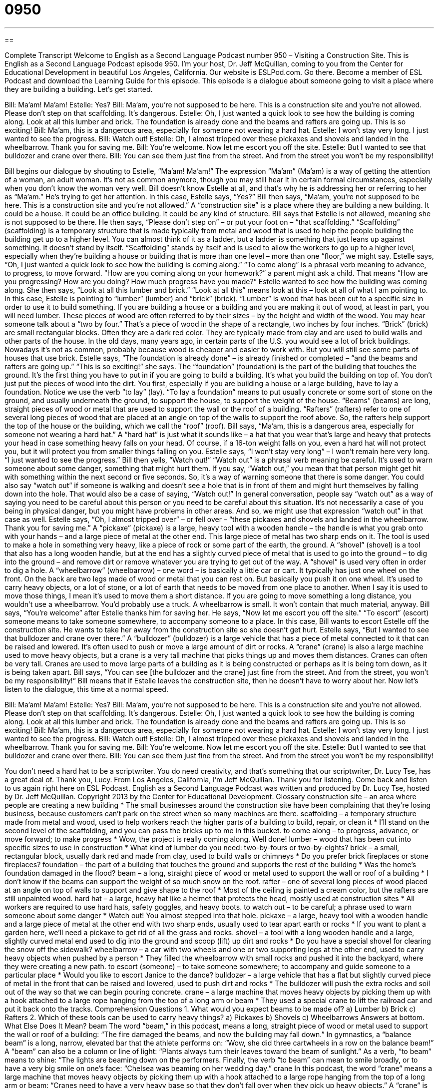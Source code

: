 = 0950
:toc: left
:toclevels: 3
:sectnums:
:stylesheet: ../../../myAdocCss.css

'''

== 

Complete Transcript
Welcome to English as a Second Language Podcast number 950 – Visiting a Construction Site.
This is English as a Second Language Podcast episode 950. I'm your host, Dr. Jeff McQuillan, coming to you from the Center for Educational Development in beautiful Los Angeles, California.
Our website is ESLPod.com. Go there. Become a member of ESL Podcast and download the Learning Guide for this episode. This episode is a dialogue about someone going to visit a place where they are building a building. Let's get started.
[start of dialogue]
Bill: Ma’am! Ma’am!
Estelle: Yes?
Bill: Ma’am, you’re not supposed to be here. This is a construction site and you’re not allowed. Please don’t step on that scaffolding. It’s dangerous.
Estelle: Oh, I just wanted a quick look to see how the building is coming along. Look at all this lumber and brick. The foundation is already done and the beams and rafters are going up. This is so exciting!
Bill: Ma’am, this is a dangerous area, especially for someone not wearing a hard hat.
Estelle: I won’t stay very long. I just wanted to see the progress.
Bill: Watch out!
Estelle: Oh, I almost tripped over these pickaxes and shovels and landed in the wheelbarrow. Thank you for saving me.
Bill: You’re welcome. Now let me escort you off the site.
Estelle: But I wanted to see that bulldozer and crane over there.
Bill: You can see them just fine from the street. And from the street you won’t be my responsibility!
[end of dialogue]
Bill begins our dialogue by shouting to Estelle, “Ma’am! Ma’am!” The expression “Ma'am” (Ma’am) is a way of getting the attention of a woman, an adult woman. It's not as common anymore, though you may still hear it in certain formal circumstances, especially when you don't know the woman very well. Bill doesn't know Estelle at all, and that's why he is addressing her or referring to her as “Ma'am.” He's trying to get her attention.
In this case, Estelle says, “Yes?” Bill then says, “Ma’am, you're not supposed to be here. This is a construction site and you're not allowed.” A “construction site” is a place where they are building a new building. It could be a house. It could be an office building. It could be any kind of structure. Bill says that Estelle is not allowed, meaning she is not supposed to be there.
He then says, “Please don't step on” – or put your foot on – “that scaffolding.” “Scaffolding” (scaffolding) is a temporary structure that is made typically from metal and wood that is used to help the people building the building get up to a higher level. You can almost think of it as a ladder, but a ladder is something that just leans up against something. It doesn't stand by itself. “Scaffolding” stands by itself and is used to allow the workers to go up to a higher level, especially when they're building a house or building that is more than one level – more than one “floor,” we might say.
Estelle says, “Oh, I just wanted a quick look to see how the building is coming along.” “To come along” is a phrasal verb meaning to advance, to progress, to move forward. “How are you coming along on your homework?” a parent might ask a child. That means “How are you progressing? How are you doing? How much progress have you made?” Estelle wanted to see how the building was coming along.
She then says, “Look at all this lumber and brick.” “Look at all this” means look at this – look at all of what I am pointing to. In this case, Estelle is pointing to “lumber” (lumber) and “brick” (brick). “Lumber” is wood that has been cut to a specific size in order to use it to build something. If you are building a house or a building and you are making it out of wood, at least in part, you will need lumber. These pieces of wood are often referred to by their sizes – by the height and width of the wood. You may hear someone talk about a “two by four.” That's a piece of wood in the shape of a rectangle, two inches by four inches.
“Brick” (brick) are small rectangular blocks. Often they are a dark red color. They are typically made from clay and are used to build walls and other parts of the house. In the old days, many years ago, in certain parts of the U.S. you would see a lot of brick buildings. Nowadays it's not as common, probably because wood is cheaper and easier to work with. But you will still see some parts of houses that use brick.
Estelle says, “The foundation is already done” – is already finished or completed – “and the beams and rafters are going up.” “This is so exciting!” she says. The “foundation” (foundation) is the part of the building that touches the ground. It's the first thing you have to put in if you are going to build a building. It's what you build the building on top of. You don't just put the pieces of wood into the dirt. You first, especially if you are building a house or a large building, have to lay a foundation.
Notice we use the verb “to lay” (lay). “To lay a foundation” means to put usually concrete or some sort of stone on the ground, and usually underneath the ground, to support the house, to support the weight of the house. “Beams” (beams) are long, straight pieces of wood or metal that are used to support the wall or the roof of a building. “Rafters” (rafters) refer to one of several long pieces of wood that are placed at an angle on top of the walls to support the roof above. So, the rafters help support the top of the house or the building, which we call the “roof” (roof).
Bill says, “Ma'am, this is a dangerous area, especially for someone not wearing a hard hat.” A “hard hat” is just what it sounds like – a hat that you wear that's large and heavy that protects your head in case something heavy falls on your head. Of course, if a 16-ton weight falls on you, even a hard hat will not protect you, but it will protect you from smaller things falling on you. Estelle says, “I won't stay very long” – I won't remain here very long. “I just wanted to see the progress.”
Bill then yells, “Watch out!” “Watch out” is a phrasal verb meaning be careful. It's used to warn someone about some danger, something that might hurt them. If you say, “Watch out,” you mean that that person might get hit with something within the next second or five seconds. So, it's a way of warning someone that there is some danger. You could also say “watch out” if someone is walking and doesn't see a hole that is in front of them and might hurt themselves by falling down into the hole. That would also be a case of saying, “Watch out!”
In general conversation, people say “watch out” as a way of saying you need to be careful about this person or you need to be careful about this situation. It's not necessarily a case of you being in physical danger, but you might have problems in other areas. And so, we might use that expression “watch out” in that case as well. Estelle says, “Oh, I almost tripped over” – or fell over – “these pickaxes and shovels and landed in the wheelbarrow. Thank you for saving me.”
A “pickaxe” (pickaxe) is a large, heavy tool with a wooden handle – the handle is what you grab onto with your hands – and a large piece of metal at the other end. This large piece of metal has two sharp ends on it. The tool is used to make a hole in something very heavy, like a piece of rock or some part of the earth, the ground. A “shovel” (shovel) is a tool that also has a long wooden handle, but at the end has a slightly curved piece of metal that is used to go into the ground – to dig into the ground – and remove dirt or remove whatever you are trying to get out of the way. A “shovel” is used very often in order to dig a hole.
A “wheelbarrow” (wheelbarrow) – one word – is basically a little car or cart. It typically has just one wheel on the front. On the back are two legs made of wood or metal that you can rest on. But basically you push it on one wheel. It's used to carry heavy objects, or a lot of stone, or a lot of earth that needs to be moved from one place to another. When I say it is used to move those things, I mean it's used to move them a short distance. If you are going to move something a long distance, you wouldn't use a wheelbarrow. You'd probably use a truck. A wheelbarrow is small. It won't contain that much material, anyway.
Bill says, “You're welcome” after Estelle thanks him for saving her. He says, “Now let me escort you off the site.” “To escort” (escort) someone means to take someone somewhere, to accompany someone to a place. In this case, Bill wants to escort Estelle off the construction site. He wants to take her away from the construction site so she doesn't get hurt.
Estelle says, “But I wanted to see that bulldozer and crane over there.” A “bulldozer” (bulldozer) is a large vehicle that has a piece of metal connected to it that can be raised and lowered. It's often used to push or move a large amount of dirt or rocks. A “crane” (crane) is also a large machine used to move heavy objects, but a crane is a very tall machine that picks things up and moves them distances. Cranes can often be very tall. Cranes are used to move large parts of a building as it is being constructed or perhaps as it is being torn down, as it is being taken apart.
Bill says, “You can see [the bulldozer and the crane] just fine from the street. And from the street, you won't be my responsibility!” Bill means that if Estelle leaves the construction site, then he doesn't have to worry about her.
Now let's listen to the dialogue, this time at a normal speed.
[start of dialogue]
Bill: Ma’am! Ma’am!
Estelle: Yes?
Bill: Ma’am, you’re not supposed to be here. This is a construction site and you’re not allowed. Please don’t step on that scaffolding. It’s dangerous.
Estelle: Oh, I just wanted a quick look to see how the building is coming along. Look at all this lumber and brick. The foundation is already done and the beams and rafters are going up. This is so exciting!
Bill: Ma’am, this is a dangerous area, especially for someone not wearing a hard hat.
Estelle: I won’t stay very long. I just wanted to see the progress.
Bill: Watch out!
Estelle: Oh, I almost tripped over these pickaxes and shovels and landed in the wheelbarrow. Thank you for saving me.
Bill: You’re welcome. Now let me escort you off the site.
Estelle: But I wanted to see that bulldozer and crane over there.
Bill: You can see them just fine from the street. And from the street you won’t be my responsibility!
[end of dialogue]
You don't need a hard hat to be a scriptwriter. You do need creativity, and that's something that our scriptwriter, Dr. Lucy Tse, has a great deal of. Thank you, Lucy.
From Los Angeles, California, I'm Jeff McQuillan. Thank you for listening. Come back and listen to us again right here on ESL Podcast.
English as a Second Language Podcast was written and produced by Dr. Lucy Tse, hosted by Dr. Jeff McQuillan. Copyright 2013 by the Center for Educational Development.
Glossary
construction site – an area where people are creating a new building
* The small businesses around the construction site have been complaining that they’re losing business, because customers can’t park on the street when so many machines are there.
scaffolding – a temporary structure made from metal and wood, used to help workers reach the higher parts of a building to build, repair, or clean it
* I’ll stand on the second level of the scaffolding, and you can pass the bricks up to me in this bucket.
to come along – to progress, advance, or move forward; to make progress
* Wow, the project is really coming along. Well done!
lumber – wood that has been cut into specific sizes to use in construction
* What kind of lumber do you need: two-by-fours or two-by-eights?
brick – a small, rectangular block, usually dark red and made from clay, used to build walls or chimneys
* Do you prefer brick fireplaces or stone fireplaces?
foundation – the part of a building that touches the ground and supports the rest of the building
* Was the home’s foundation damaged in the flood?
beam – a long, straight piece of wood or metal used to support the wall or roof of a building
* I don’t know if the beams can support the weight of so much snow on the roof.
rafter – one of several long pieces of wood placed at an angle on top of walls to support and give shape to the roof
* Most of the ceiling is painted a cream color, but the rafters are still unpainted wood.
hard hat – a large, heavy hat like a helmet that protects the head, mostly used at construction sites
* All workers are required to use hard hats, safety goggles, and heavy boots.
to watch out – to be careful; a phrase used to warn someone about some danger
* Watch out! You almost stepped into that hole.
pickaxe – a large, heavy tool with a wooden handle and a large piece of metal at the other end with two sharp ends, usually used to tear apart earth or rocks
* If you want to plant a garden here, we’ll need a pickaxe to get rid of all the grass and rocks.
shovel – a tool with a long wooden handle and a large, slightly curved metal end used to dig into the ground and scoop (lift) up dirt and rocks
* Do you have a special shovel for clearing the snow off the sidewalk?
wheelbarrow – a car with two wheels and one or two supporting legs at the other end, used to carry heavy objects when pushed by a person
* They filled the wheelbarrow with small rocks and pushed it into the backyard, where they were creating a new path.
to escort (someone) – to take someone somewhere; to accompany and guide someone to a particular place
* Would you like to escort Janice to the dance?
bulldozer – a large vehicle that has a flat but slightly curved piece of metal in the front that can be raised and lowered, used to push dirt and rocks
* The bulldozer will push the extra rocks and soil out of the way so that we can begin pouring concrete.
crane – a large machine that moves heavy objects by picking them up with a hook attached to a large rope hanging from the top of a long arm or beam
* They used a special crane to lift the railroad car and put it back onto the tracks.
Comprehension Questions
1. What would you expect beams to be made of?
a) Lumber
b) Brick
c) Rafters
2. Which of these tools can be used to carry heavy things?
a) Pickaxes
b) Shovels
c) Wheelbarrows
Answers at bottom.
What Else Does It Mean?
beam
The word “beam,” in this podcast, means a long, straight piece of wood or metal used to support the wall or roof of a building: “The fire damaged the beams, and now the building may fall down.” In gymnastics, a “balance beam” is a long, narrow, elevated bar that the athlete performs on: “Wow, she did three cartwheels in a row on the balance beam!” A “beam” can also be a column or line of light: “Plants always turn their leaves toward the beam of sunlight.” As a verb, “to beam” means to shine: “The lights are beaming down on the performers. Finally, the verb “to beam” can mean to smile broadly, or to have a very big smile on one’s face: “Chelsea was beaming on her wedding day.”
crane
In this podcast, the word “crane” means a large machine that moves heavy objects by picking them up with a hook attached to a large rope hanging from the top of a long arm or beam: “Cranes need to have a very heavy base so that they don’t fall over when they pick up heavy objects.” A “crane” is also a type of bird that has very long legs and lives near the water: “They saw a lot of cranes when they went bird-watching.” As a verb, “to crane” means to stretch or to move in one direction: “Everyone was craning their neck to see what was happening.” Or, “The entire time the children were downtown, they were craning their necks to look up to the top of the skyscrapers.”
Culture Note
Types of Construction Workers
A “general construction worker” is a “generalist” (someone who does a little bit of many different things, but has not specialized in any particular area) who can perform many of the “tasks” (duties; activities that must be performed) on a construction site. But there are many construction workers who have “expertise” (advanced knowledge and experience) in a particular area.
For example, a “cement contractor” specializes in “pouring” cement into “molds” (shapes) to form the foundation of a new building. “Carpenters” are “master” (very good) “woodworkers” (people who make things out of wood), and some of them specialize “even further” (even more) as “cabinet makers” (people who make the doors and drawers used to store items, especially in kitchens and bathrooms).
“Drywall workers” specialize in installing “drywall” (the textured surface on the walls of a home or office). “Brick layers” specialize in creating brick walls, chimneys and fireplaces, which “roofers” specialize in placing “shingles” (small pieces that make up a roof) onto the roof. A “plumber” specializes in “laying” (installing) and “repairing” (fixing) water “pipes” (tubes used to carry water or other liquids), while an “electrician” specializes in electrical work that brings electricity into a building.
Once “the bulk of” (most of) the home has been built, other construction workers begin to work on the interior details. For example, “flooring installers” specialize in installing wood, “tile” (small ceramic squares), and carpet “flooring” (materials that cover the floor).
The “general contractor” is usually “in charge of” (responsible for) coordinating the activities of all these other construction workers. He or she makes sure that the home or office building is “built to spec,” according the designs and plans for the building, and meeting the expectations of the person purchasing the home or building.
Comprehension Answers
1 - a
2 - c